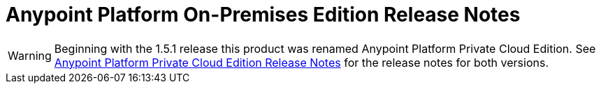 = Anypoint Platform On-Premises Edition Release Notes


[WARNING]
Beginning with the 1.5.1 release this  product was renamed Anypoint Platform Private Cloud Edition. See link:anypoint-private-cloud-release-notes[Anypoint Platform Private Cloud Edition Release Notes] for the release notes for both versions.